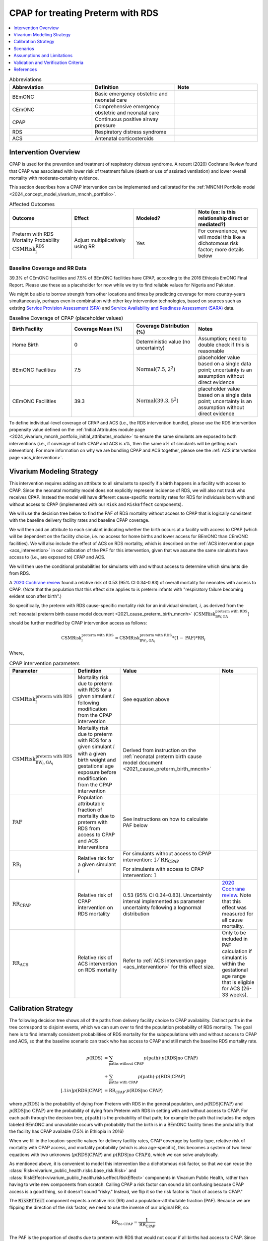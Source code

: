 .. _intervention_neonatal_cpap:

==================================
CPAP for treating Preterm with RDS
==================================

.. contents::
   :local:
   :depth: 1

.. list-table:: Abbreviations
  :widths: 15 15 15
  :header-rows: 1

  * - Abbreviation
    - Definition
    - Note
  * - BEmONC
    - Basic emergency obstetric and neonatal care
    - 
  * - CEmONC
    - Comprehensive emergency obstetric and neonatal care
    - 
  * - CPAP
    - Continuous positive airway pressure
    - 
  * - RDS
    - Respiratory distress syndrome
    - 
  * - ACS
    - Antenatal corticosteroids
    - 

Intervention Overview
---------------------

CPAP is used for the prevention and treatment of respiratory distress syndrome. A recent (2020) Cochrane Review found that CPAP was associated with lower risk of treatment failure (death or use of assisted ventilation) and lower overall mortality with moderate‐certainty evidence.

This section describes how a CPAP intervention can be implemented and calibrated for the :ref:`MNCNH Portfolio model <2024_concept_model_vivarium_mncnh_portfolio>`.

.. list-table:: Affected Outcomes
  :widths: 15 15 15 15
  :header-rows: 1

  * - Outcome
    - Effect
    - Modeled?
    - Note (ex: is this relationship direct or mediated?)
  * - Preterm with RDS Mortality Probability :math:`\text{CSMRisk}_i^\text{RDS}`
    - Adjust multiplicatively using RR
    - Yes
    - For convenience, we will model this like a dichotomous risk factor; more details below

Baseline Coverage and RR Data
+++++++++++++++++++++++++++++

39.3% of CEmONC facilities and 7.5% of BEmONC facilities have CPAP, according to the 2016 Ethiopia EmONC Final Report.  Please use these as a placeholder for now while we try to find reliable values for Nigeria and Pakistan. 

We might be able to borrow strength from other locations and times by predicting coverage for more country-years simultaneously, perhaps even in combination with other key intervention technologies, based on sources such as existing `Service Provision Assessment (SPA) <https://www.dhsprogram.com/methodology/Survey-Types/SPA.cfm>`_ and `Service Availability and Readiness Assessment (SARA) <https://www.who.int/data/data-collection-tools/service-availability-and-readiness-assessment-(sara)>`_ data.

.. list-table:: Baseline Coverage of CPAP (placeholder values)
  :widths: 15 15 15 15
  :header-rows: 1

  * - Birth Facility
    - Coverage Mean (%)
    - Coverage Distribution (%)
    - Notes
  * - Home Birth
    - 0
    - Deterministic value (no uncertainty)
    - Assumption; need to double check if this is reasonable
  * - BEmONC Facilities
    - 7.5
    - :math:`\text{Normal}(7.5,2^2)`
    - placeholder value based on a single data point; uncertainty is an assumption without direct evidence
  * - CEmONC Facilities
    - 39.3
    - :math:`\text{Normal}(39.3,5^2)`
    - placeholder value based on a single data point; uncertainty is an assumption without direct evidence

To define individual-level coverage of CPAP and ACS (i.e., the RDS intervention bundle), please use the RDS intervention propensity 
value defined on the :ref:`Initial Attributes module page <2024_vivarium_mncnh_portfolio_initial_attributes_module>` to ensure the same
simulants are exposed to both interventions (i.e., if coverage of both CPAP and ACS is x%, then the same x% of simulants will be getting each intevention).
For more information on why we are bundling CPAP and ACS together, please see the :ref:`ACS intervention page <acs_intervention>`.

Vivarium Modeling Strategy
--------------------------

This intervention requires adding an attribute to all simulants to specify if a birth happens in a facility with access to CPAP.  Since the neonatal mortality model does not explicitly represent incidence of RDS, we will also not track who receives CPAP.  Instead the model will have different cause-specific mortality rates for RDS for individuals born with and without access to CPAP (implemented with our ``Risk`` and ``RiskEffect`` components).

We will use the decision tree below to find the PAF of RDS mortality without access to CPAP that is logically consistent with the baseline delivery facility rates and baseline CPAP coverage.

We will then add an attribute to each simulant indicating whether the birth occurs at a facility with access to CPAP (which will be dependent on the facility choice, i.e. no access for home births and lower access for BEmONC than CEmONC facilities).
We will also include the effect of ACS on RDS mortality, which is described on the :ref:`ACS intervention page <acs_intervention>` in our calibration of the PAF for
this intervention, given that we assume the same simulants have access to (i.e., are exposed to) CPAP and ACS.

We will then use the conditional probabilities for simulants with and without access to determine which simulants die from RDS.

A `2020 Cochrane review <https://pmc.ncbi.nlm.nih.gov/articles/PMC8094155/>`_ found a relative risk of 0.53 (95% CI 0.34-0.83) of overall mortality for neonates with access to CPAP.   (Note that the population that this effect size applies to is preterm infants with "respiratory failure becoming evident soon after birth".)

So specifically, the preterm with RDS cause-specific mortality risk for an individual simulant, :math:`i`, as derived from the :ref:`neonatal preterm birth cause model document <2021_cause_preterm_birth_mncnh>` (:math:`\text{CSMRisk}^{\text{preterm with RDS}}_{\text{BW},\text{GA}}`) should be further modified by CPAP intervention access as follows:

.. math::

  \text{CSMRisk}^{\text{preterm with RDS}}_{i} = \text{CSMRisk}^{\text{preterm with RDS}}_{\text{BW}_i,\text{GA}_i} * (1 - \text{PAF}) * \text{RR}_i

Where,

.. list-table:: CPAP intervention parameters
  :header-rows: 1

  * - Parameter
    - Definition
    - Value
    - Note
  * - :math:`\text{CSMRisk}^{\text{preterm with RDS}}_{i}`
    - Mortality risk due to preterm with RDS for a given simulant :math:`i` following modification from the CPAP intervention
    - See equation above
    - 
  * - :math:`\text{CSMRisk}^{\text{preterm with RDS}}_{\text{BW}_i,\text{GA}_i}`
    - Mortality risk due to preterm with RDS for a given simulant :math:`i` with a given birth weight and gestational age exposure before modification from the CPAP intervention
    - Derived from instruction on the :ref:`neonatal preterm birth cause model document <2021_cause_preterm_birth_mncnh>`
    - 
  * - :math:`\text{PAF}`
    - Population attributable fraction of mortality due to preterm with RDS from access to CPAP and ACS interventions
    - See instructions on how to calculate PAF below
    - 
  * - :math:`\text{RR}_i`
    - Relative risk for a given simulant :math:`i`
    - For simulants without access to CPAP intervention: :math:`1/\text{RR}_\text{CPAP}`

      For simulants with access to CPAP intervention: :math:`1`
    - 
  * - :math:`\text{RR}_\text{CPAP}`
    - Relative risk of CPAP intervention on RDS mortality 
    - 0.53 (95% CI 0.34-0.83). Uncertaintly interval implemented as parameter uncertainty following a lognormal distribution
    - `2020 Cochrane review <https://pmc.ncbi.nlm.nih.gov/articles/PMC8094155/>`_. Note that this effect was measured for all cause mortality.
  * - :math:`\text{RR}_\text{ACS}`
    - Relative risk of ACS intervention on RDS mortality 
    - Refer to :ref:`ACS intervention page <acs_intervention>` for this effect size.
    - Only to be included in PAF calculation if simulant is within the gestational age range that is eligible for ACS (26-33 weeks).

.. _cpap_calibration:

Calibration Strategy
--------------------

The following decision tree shows all of the paths from delivery facility choice to CPAP availability.  Distinct paths in the tree correspond to 
disjoint events, which we can sum over to find the population probability of RDS mortality.  The goal here is to find internally consistent probabilities 
of RDS mortality for the subpopulations with and without access to CPAP and ACS, so that the baseline scenario can track who has access to CPAP and still match 
the baseline RDS mortality rate.

.. graphviz::

    digraph CPAP {
        rankdir = LR;
        facility [label="Facility type"]
        home [label="p_RDS_without_CPAP"]
        BEmONC [label="CPAP"]
        CEmONC [label="CPAP"]
        BEmONC_wo [label="p_RDS_without_CPAP"] 
        BEmONC_w [label="p_RDS_with_CPAP"]
        CEmONC_wo [label="p_RDS_without_CPAP"] 
        CEmONC_w [label="p_RDS_with_CPAP"]

        facility -> home  [label = "home birth"]
        facility -> BEmONC  [label = "BEmONC"]
        facility -> CEmONC  [label = "CEmONC"]

        BEmONC -> BEmONC_w  [label = "available"]
        BEmONC -> BEmONC_wo  [label = "unavailable"]

        CEmONC -> CEmONC_w  [label = "available"]
        CEmONC -> CEmONC_wo  [label = "unavailable"]
    }

.. math::
    \begin{align*}
        p(\text{RDS})
        &= \sum_{\text{paths without CPAP}} p(\text{path})\cdot p(\text{RDS}|\text{no CPAP})\\
        &+ \sum_{\text{paths with CPAP}} p(\text{path})\cdot p(\text{RDS}|\text{CPAP})\\[.1in]
        p(\text{RDS}|\text{CPAP}) &= \text{RR}_\text{CPAP} \cdot p(\text{RDS}|\text{no CPAP})
    \end{align*}

where :math:`p(\text{RDS})` is the probability of dying from Preterm with RDS in the general population, and :math:`p(\text{RDS}|\text{CPAP})` and :math:`p(\text{RDS}|\text{no CPAP})` are the probability of dying from Preterm with RDS in setting with and without access to CPAP.  For each path through the decision tree, :math:`p(\text{path})` is the probability of that path; for example the path that includes the edges labeled BEmONC and unavailable occurs with probability that the birth is in a BEmONC facility times the probability that the facility has CPAP available (7.5% in Ethiopia in 2016)

When we fill in the location-specific values for delivery facility rates, CPAP coverage by facility type, relative risk of mortality with CPAP access, and mortality probability (which is also age-specific), this becomes a system of two linear equations with two unknowns (:math:`p(\text{RDS}|\text{CPAP})` and :math:`p(\text{RDS}|\text{no CPAP})`), which we can solve analytically.

As mentioned above, it is convenient to model this intervention like a dichotomous risk factor, so that we can reuse the
:class:`Risk<vivarium_public_health.risks.base_risk.Risk>`
and :class:`RiskEffect<vivarium_public_health.risks.effect.RiskEffect>` components in Vivarium Public Health,
rather than having to write new components from scratch.
Calling CPAP a risk factor can sound a bit confusing because CPAP access is a good thing, so it doesn't sound "risky."
Instead, we flip it so the risk factor is "*lack* of access to CPAP."

The :code:`RiskEffect` component expects a relative risk (RR) and a population-attributable fraction (PAF).
Because we are flipping the direction of the risk factor, we need to use the inverse of our original RR, so:

.. math::
    \text{RR}_{\text{no CPAP}} = \frac{1}{\text{RR}_{\text{CPAP}}}

The PAF is the proportion of deaths due to preterm with RDS that would not occur if all births had access to CPAP.
Since we use the equation :math:`p(\text{RDS}|\text{CPAP}) = (1 - \text{PAF}_\text{no CPAP}) \cdot p(\text{RDS})`
in the :code:`RiskEffect` component, we solve for :math:`\text{PAF}_\text{no CPAP}` as follows:

.. math::
    \text{PAF}_{\text{no CPAP}} = 1 - \frac{p(\text{RDS}|\text{CPAP})}{p(\text{RDS})}

where the terms on the right hand side can be obtained by solving the system of equations above.

Here is some pseudocode for deriving the PAF and RR of "lack of access to CPAP" from data::

  # TODO: replace these stand-in values
  # with appropriate artifact draws
  p_RDS = .1
  p_home = .5
  p_BEmONC = .1
  p_CEmONC = .4
  p_CPAP_BEmONC = 0.075
  p_CPAP_CEmONC = 0.393
  RR_CPAP = 0.53

  p_RDS_w_CPAP = ... # solve system of equations from previous section
  p_RDS_wo_CPAP = # TODO: fill this in explicitly

  RR_no_CPAP = 1 / RR_CPAP
  # p_RDS_w_CPAP = (1 - PAF_no_CPAP) * p_RDS
  PAF_no_CPAP = 1 - p_RDS_w / p_RDS # solved equation in previous line for PAF

**Alternative PAF Derivation**: An alternative, and possibly simpler derivation of the PAF that will calibrate this model comes from the observation that :math:`\text{PAF} = 1 - \frac{1}{\mathbb{E}(\text{RR})}`.
The math for this can be found :ref:`on the antibiotics page <intervention_neonatal_antibiotics>`
and the pseudocode would look as follows::
  
  p_intervention = p_CPAP = p_ACS  
  p_no_intervention = 1 - p_intervention

  population_average_RR = (
      p_no_intervention * RR_no_CPAP * RR_no_ACS +
      p_intervention * 1
  )
  PAF_no_CPAP_ACS = 1 - 1 / population_average_RR

The above PAF derivation should only include the effect of ACS on RDS mortality if the simulant is within the gestational age range that is eligible for ACS (26-33 weeks). For 
preterm infants that fall outside of this range, the PAF should be be calculated using the following equation::

  population_average_RR = RR_no_CPAP * p_no_CPAP + 1 * p_CPAP
  PAF_no_CPAP = 1 - 1 / population_average_RR

Scenarios
---------

.. todo::

  Describe our general approach to scenarios, for example set coverage to different levels in different types of health facilities; then the specific values for specific scenarios will be specified in the :ref:`MNCNH Portfolio model <2024_concept_model_vivarium_mncnh_portfolio>`.
  
  This is because specific scenarios might combine interventions, such as scaling up both an intervention like Antenatal corticosteroids (ACS) that lowers the prevalence of RDS together with increased coverage of CPAP.


Assumptions and Limitations
---------------------------

- We assume that CPAP availability captures actual use, and not simply the machine being in the facility 
- We assume that the delivery facility is the final facility in the care continum for deliveries that are transferred due to complications
- We assume that the relative risk of RDS mortality with CPAP in practice is similar to that found in the Cochrane Review meta-analysis. Given that the review assessed overall mortality rather than RDS mortality, it is likely that we will underestimate the overall impact of CPAP on mortality in our simulation.
- We do not model effect modification by birthweight as found in the Cochrane review, which found a stronger impact of CPAP on mortality for babies with greater than 1500 gram birthweight and a weaker and non-significant impact among babies with birth weights less than 1500 grams.
- Baseline coverage data for CPAP in CEmONC and BEmONC is only reflective of Ethiopian health systems in 2015-2016 based on the EmONC Final Report. 
  We assume that Nigeria and Pakistan health systems have the same CPAP availability.
- We assume no effect modification by ACS on the effect size of CPAP on mortality due to RDS with preterm (i.e., that ``(RR_CPAP | ACS) = (RR_CPAP | no ACS)``).  
  Despite the fact that ACS acts on outcomes that come earlier in the causal chain than CPAP, and could thereby decrease the effect size of CPAP, there is a lack 
  of literature evidence to substantiate including it in our model. Further supporting this assumption, [Abdallah-et-al-2023]_ suggests that ACS use was not 
  significantly associated with CPAP success in RDS treatment.

.. todo::

  - If more suitable baseline coverage data for CPAP availability at BEmONC and CEmONC for Nigeria or Pakistan, we should use that data instead and update 
    this documentation accordingly.
  - If we find literature evidence or otherwise find reason to model an effect modification of ACS on CPAP (i.e. if we determine ``(RR_CPAP | ACS) =/= (RR_CPAP | no ACS)``),
    we will need to adjust our modeling strategy and current assumption that ``(RR_CPAP | ACS) == (RR_CPAP | no ACS)``.

Validation and Verification Criteria
------------------------------------

- Population-level mortality rate should be the same as when this intervention is not included in the model
- The ratio of RDS deaths per birth among those without CPAP access divided by those with CPAP access should equal the relative risk from the Cochrane Review
- The baseline coverage of CPAP in each facility type should match the values in the artifact

References
------------

* https://pmc.ncbi.nlm.nih.gov/articles/PMC8094155/
* https://chatgpt.com/share/67c1c86e-3194-8010-9fe7-aadd3e15c4d0

.. [Abdallah-et-al-2023]
  Abdallah Y, Mkony M, Noorani M, Moshiro R, Bakari M, Manji K. CPAP failure in the management of preterm neonates with respiratory distress syndrome where surfactant is scarce. A prospective observational study. BMC Pediatr. 2023 May 3;23(1):211. doi: 10.1186/s12887-023-04038-6. PMID: 37138252; PMCID: PMC10155133.

